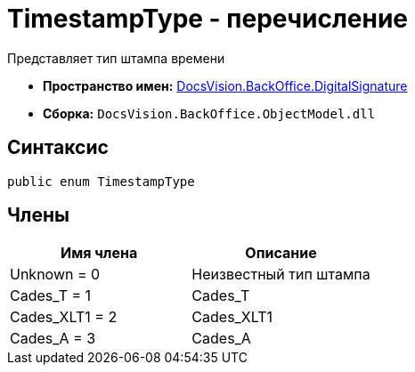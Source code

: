 = TimestampType - перечисление

Представляет тип штампа времени

* *Пространство имен:* xref:api/DocsVision/BackOffice/DigitalSignature/DigitalSignature_NS.adoc[DocsVision.BackOffice.DigitalSignature]
* *Сборка:* `DocsVision.BackOffice.ObjectModel.dll`

[[TimestampType_EN__section_vlv_nct_mpb]]
== Синтаксис

[source,csharp]
----
public enum TimestampType
----

[[TimestampType_EN__section_jlj_5zf_npb]]
== Члены

[cols=",",options="header"]
|===
|Имя члена |Описание
|Unknown = 0 |Неизвестный тип штампа
|Cades_T = 1 |Cades_T
|Cades_XLT1 = 2 |Cades_XLT1
|Cades_A = 3 |Cades_A
|===

